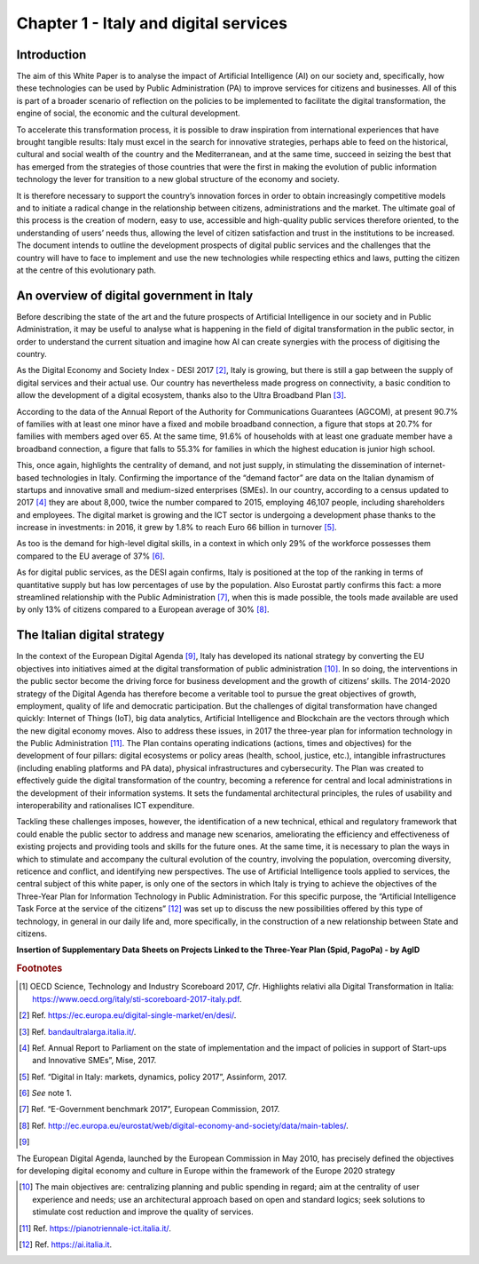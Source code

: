﻿Chapter 1 - Italy and digital services
======================================

Introduction
------------

The aim of this White Paper is to analyse the impact of Artificial Intelligence (AI) on our
society and, specifically, how these technologies can be used by Public Administration (PA)
to improve services for citizens and businesses. All of this is part of a broader scenario
of reflection on the policies to be implemented to facilitate the digital transformation, the engine of social, the economic and the cultural development.

To accelerate this transformation process, it is possible to draw inspiration from international experiences that have brought tangible results: Italy must excel in the search for innovative strategies, perhaps able to feed on the historical, cultural and social wealth of the country
and the Mediterranean, and at the same time, succeed in seizing the best that has emerged from the strategies of those countries that were the first in making the evolution of public information technology the lever for transition to a new global structure of the economy and society.

It is therefore necessary to support the country’s innovation forces in order to obtain increasingly competitive models and to initiate a radical change in the relationship between citizens, administrations and the market. The ultimate goal of this process is the creation of modern, easy to use, accessible and high-quality public services therefore oriented, to the understanding of users’ needs thus, allowing the level of citizen satisfaction and trust in the institutions to be increased.
The document intends to outline the development prospects of digital public services and the challenges that the country will have to face to implement and use the new technologies while respecting ethics and laws, putting the citizen at the centre of this evolutionary path.

An overview of digital government in Italy
------------------------------------------

Before describing the state of the art and the future prospects of Artificial Intelligence in our society and in Public Administration, it may be useful to analyse what is happening in the field of digital transformation in the public sector, in order to understand the current situation and imagine how AI can create synergies with the process of digitising the country.

+-----------------------------------------------------------------------------------------+
| According to data reported in the last Report of the Organization for Economic          |
| Cooperation and Development (OECD) on Digital Transformation [1]_, our country is           |
| in 5th place worldwide for the production of the most cited scientific documents        |
| on machine learning after the United States, China, India and Great Britain             |
| (science, innovation and digital revolution). Also in the same Report (section on       |
| growth, work and digital transformation), 2015 data on the dissemination of industrial  |
| robots show that Italy is among the leading economies in Europe (behind Germany,        |
| Czech Republic, Slovak Republic and Slovenia) in terms of use of robots (ex. number     |
| of robots compared to the value added in manufacturing), while showing indices equal to |
| 1/3 compared to those of the world leader (South Korea).                                |
+-----------------------------------------------------------------------------------------+

As the Digital Economy and Society Index - DESI 2017 [2]_, Italy is growing, but there is still a
gap between the supply of digital services and their actual use. Our country has nevertheless
made progress on connectivity, a basic condition to allow the development of a digital
ecosystem, thanks also to the Ultra Broadband Plan [3]_.

According to the data of the Annual Report of the Authority for Communications Guarantees (AGCOM), at present 90.7% of families with at least one minor have a fixed and mobile broadband connection, a figure that stops at 20.7% for families with members aged over 65.
At the same time, 91.6% of households with at least one graduate member have a broadband connection, a figure that falls to 55.3% for families in which the highest education is junior high school.

This, once again, highlights the centrality of demand, and not just supply, in stimulating the dissemination of internet-based technologies in Italy.
Confirming the importance of the “demand factor” are data on the Italian dynamism of startups and innovative small and medium-sized enterprises (SMEs). In our country, according to a census updated to 2017 [4]_ they are about 8,000, twice the number compared to 2015, employing 46,107 people, including shareholders and employees. The digital market is growing and the ICT sector is undergoing a development phase thanks to the increase in investments: in 2016, it grew by 1.8% to reach Euro 66 billion in turnover [5]_. 

As too is the demand for high-level digital skills, in a context in which only 29% of the workforce possesses them compared to the EU average of 37% [6]_.

As for digital public services, as the DESI again confirms, Italy is positioned at the top of the ranking in terms of quantitative supply but has low percentages of use by the population. Also Eurostat partly confirms this fact: a more streamlined relationship with the Public Administration [7]_, when this is made possible, the tools made available are used by only 13% of citizens compared to a European average of 30% [8]_.

The Italian digital strategy
----------------------------

In the context of the European Digital Agenda [9]_, Italy has developed its national strategy by converting the EU objectives into initiatives aimed at the digital transformation of public administration [10]_.
In so doing, the interventions in the public sector become the driving force
for business development and the growth of citizens’ skills. The 2014-2020 strategy of the Digital Agenda has therefore become a veritable tool to pursue the great objectives of growth, employment, quality of life and democratic participation.
But the challenges of digital transformation have changed quickly: Internet of Things (IoT), big data analytics, Artificial Intelligence and Blockchain are the vectors through which the new digital economy moves. Also to address these issues, in 2017 the three-year plan for information technology in the Public Administration [11]_. The Plan contains operating indications (actions, times and objectives) for the development of four pillars: digital ecosystems or policy areas
(health, school, justice, etc.), intangible infrastructures (including
enabling platforms and PA data), physical infrastructures and
cybersecurity. The Plan was created to effectively guide the digital
transformation of the country, becoming a reference for central and
local administrations in the development of their information systems.
It sets the fundamental architectural principles, the rules of usability
and interoperability and rationalises ICT expenditure.

Tackling these challenges imposes, however, the identification of a new
technical, ethical and regulatory framework that could enable the public
sector to address and manage new scenarios, ameliorating the efficiency
and effectiveness of existing projects and providing tools and skills
for the future ones. At the same time, it is necessary to plan the ways
in which to stimulate and accompany the cultural evolution of the
country, involving the population, overcoming diversity, reticence and
conflict, and identifying new perspectives. The use of Artificial
Intelligence tools applied to services, the central subject of this
white paper, is only one of the sectors in which Italy is trying to
achieve the objectives of the Three-Year Plan for Information Technology
in Public Administration. For this specific purpose, the “Artificial
Intelligence Task Force at the service of the citizens” [12]_ was set up to discuss the new possibilities offered by this type of technology, in general in our daily life and, more specifically, in the construction of a new relationship between State and citizens.

**Insertion of Supplementary Data Sheets on Projects Linked to the
Three-Year Plan (Spid, PagoPa) - by AgID**
   
.. rubric:: Footnotes

.. [1]
   OECD Science, Technology and Industry Scoreboard 2017, *Cfr*.
   Highlights relativi alla Digital Transformation in Italia:
   `https://www.oecd.org/italy/sti-scoreboard-2017-italy.pdf <https://www.oecd.org/italy/sti-scoreboard-2017-italy.pdf>`__.

.. [2]
   Ref. `<https://ec.europa.eu/digital-single-market/en/desi/>`__.

.. [3]
   Ref. `<bandaultralarga.italia.it/>`__.

.. [4]
   Ref. Annual Report to Parliament on the state of implementation and the impact of policies in support of Start-ups and Innovative SMEs”, Mise, 2017.

.. [5]
   Ref. “Digital in Italy: markets, dynamics, policy 2017”, Assinform, 2017.

.. [6]
   *See* note 1.

.. [7]
   Ref. “E-Government benchmark 2017”, European Commission, 2017.

.. [8]
  Ref. `<http://ec.europa.eu/eurostat/web/digital-economy-and-society/data/main-tables/>`__.

.. [9]
The European Digital Agenda, launched by the European Commission in May 2010, has precisely defined the objectives for developing digital economy and culture in Europe within the framework of the Europe 2020 strategy

.. [10]
  The main objectives are: centralizing planning and public spending in regard; aim at the centrality of user experience and needs; use an architectural approach based on open and standard logics; seek solutions to stimulate cost reduction and improve the quality of services.
  
.. [11]
  Ref. `<https://pianotriennale-ict.italia.it/>`__.

.. [12]
  Ref. `<https://ai.italia.it>`__.


